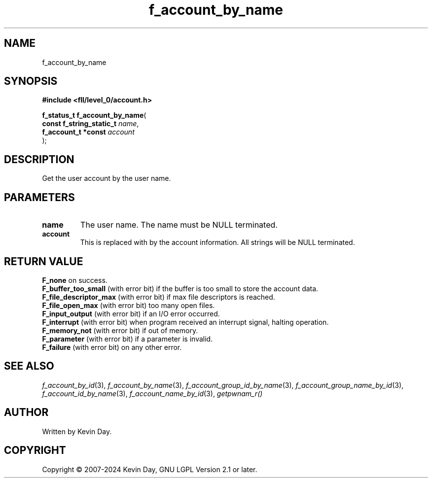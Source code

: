 .TH f_account_by_name "3" "February 2024" "FLL - Featureless Linux Library 0.6.9" "Library Functions"
.SH "NAME"
f_account_by_name
.SH SYNOPSIS
.nf
.B #include <fll/level_0/account.h>
.sp
\fBf_status_t f_account_by_name\fP(
    \fBconst f_string_static_t \fP\fIname\fP,
    \fBf_account_t *const      \fP\fIaccount\fP
);
.fi
.SH DESCRIPTION
.PP
Get the user account by the user name.
.SH PARAMETERS
.TP
.B name
The user name. The name must be NULL terminated.

.TP
.B account
This is replaced with by the account information. All strings will be NULL terminated.

.SH RETURN VALUE
.PP
\fBF_none\fP on success.
.br
\fBF_buffer_too_small\fP (with error bit) if the buffer is too small to store the account data.
.br
\fBF_file_descriptor_max\fP (with error bit) if max file descriptors is reached.
.br
\fBF_file_open_max\fP (with error bit) too many open files.
.br
\fBF_input_output\fP (with error bit) if an I/O error occurred.
.br
\fBF_interrupt\fP (with error bit) when program received an interrupt signal, halting operation.
.br
\fBF_memory_not\fP (with error bit) if out of memory.
.br
\fBF_parameter\fP (with error bit) if a parameter is invalid.
.br
\fBF_failure\fP (with error bit) on any other error.
.SH SEE ALSO
.PP
.nh
.ad l
\fIf_account_by_id\fP(3), \fIf_account_by_name\fP(3), \fIf_account_group_id_by_name\fP(3), \fIf_account_group_name_by_id\fP(3), \fIf_account_id_by_name\fP(3), \fIf_account_name_by_id\fP(3), \fIgetpwnam_r()\fP
.ad
.hy
.SH AUTHOR
Written by Kevin Day.
.SH COPYRIGHT
.PP
Copyright \(co 2007-2024 Kevin Day, GNU LGPL Version 2.1 or later.
